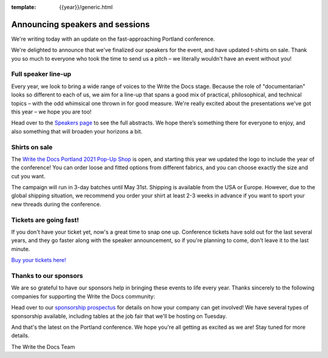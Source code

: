 :template: {{year}}/generic.html

.. post:: February 17, 2021
   :tags: portland-2021, speakers, tickets, visiting, sponsors

Announcing speakers and sessions
================================

We're writing today with an update on the fast-approaching Portland conference.

We're delighted to announce that we've finalized our speakers for the event, and have updated t-shirts on sale.
Thank you so much to everyone who took the time to send us a pitch – we literally wouldn't have an event without you!

Full speaker line-up
--------------------

Every year, we look to bring a wide range of voices to the Write the Docs stage. Because the role of "documentarian" looks so different to each of us, we aim for a line-up that spans a good mix of practical, philosophical, and technical topics – with the odd whimsical one thrown in for good measure.
We're really excited about the presentations we've got this year – we hope you are too!

.. datatemplate::
   :source: /_data/{{shortcode}}-{{year}}-sessions.yaml
   :template: {{year}}/speakers-simple-list.rst

Head over to the `Speakers page <https://www.writethedocs.org/conf/{{shortcode}}/{{year}}/speakers/>`_ to see the full abstracts.
We hope there’s something there for everyone to enjoy, and also something that will broaden your horizons a bit.

Shirts on sale
--------------

The `Write the Docs Portland 2021 Pop-Up Shop <https://teespring.com/wtd-pdx-2021>`_ is open, and starting this year we updated the logo to include the year of the conference! You can order loose and fitted options from different fabrics, and you can choose exactly the size and cut you want.

The campaign will run in 3-day batches until May 31st. Shipping is available from the USA or Europe. However, due to the global shipping situation, we recommend you order your shirt at least 2-3 weeks in advance if you want to sport your new threads during the conference.

Tickets are going fast!
-----------------------

If you don't have your ticket yet, now's a great time to snap one up. Conference tickets have sold out for the last several years, and they go faster along with the speaker announcement, so if you're planning to come, don't leave it to the last minute.

`Buy your tickets here! <https://www.writethedocs.org/conf/portland/{{year}}/tickets/>`_

Thanks to our sponsors
----------------------

We are so grateful to have our sponsors help in bringing these events to life every year. Thanks sincerely to the following companies for supporting the Write the Docs community:

.. datatemplate::
   :source: /_data/{{shortcode}}-{{year}}-config.yaml
   :template: {{year}}/sponsors-simplelist.rst

Head over to our `sponsorship prospectus <https://www.writethedocs.org/conf/portland/{{year}}/sponsors/prospectus/>`_ for details on how your company can get involved!
We have several types of sponsorship available, including tables at the job fair that we'll be hosting on Tuesday.

And that's the latest on the Portland conference. We hope you're all getting as excited as we are! Stay tuned for more details.

The Write the Docs Team

